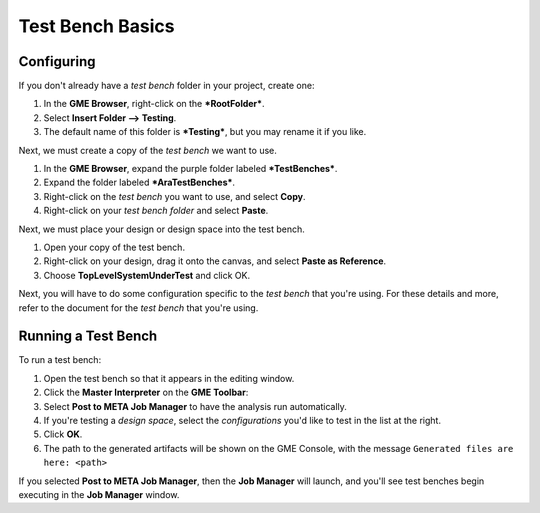.. _testbenchbasics:

Test Bench Basics
=================

Configuring
~~~~~~~~~~~

If you don't already have a *test bench* folder in your project, create
one:

1. In the **GME Browser**, right-click on the ***RootFolder***.
2. Select **Insert Folder --> Testing**.
3. The default name of this folder is ***Testing***, but you may rename
   it if you like.

Next, we must create a copy of the *test bench* we want to use.

1. In the **GME Browser**, expand the purple folder labeled
   ***TestBenches***.
2. Expand the folder labeled ***AraTestBenches***.
3. Right-click on the *test bench* you want to use, and select **Copy**.
4. Right-click on your *test bench folder* and select **Paste**.

Next, we must place your design or design space into the test bench.

1. Open your copy of the test bench.
2. Right-click on your design, drag it onto the canvas, and select
   **Paste as Reference**.
3. Choose **TopLevelSystemUnderTest** and click OK.

Next, you will have to do some configuration specific to the *test
bench* that you're using. For these details and more, refer to the
document for the *test bench* that you're using.

Running a Test Bench
~~~~~~~~~~~~~~~~~~~~

To run a test bench:

1. Open the test bench so that it appears in the editing window.
2. Click the **Master Interpreter** on the **GME Toolbar**:
   |MasterInterpreter Icon|
3. Select **Post to META Job Manager** to have the analysis run
   automatically.
4. If you're testing a *design space*, select the *configurations* you'd
   like to test in the list at the right.
5. Click **OK**.
6. The path to the generated artifacts will be shown on the GME Console,
   with the message ``Generated files are here: <path>``

If you selected **Post to META Job Manager**, then the **Job Manager**
will launch, and you'll see test benches begin executing in the **Job
Manager** window.


..  Viewing Metrics
    ~~~~~~~~~~~~~~~

    Some *test benches* produce metrics, which are values which can help you
    compare designs. To view the metrics that have been gathered for your
    designs, launch the *Project Analyzer* by opening the ``index.html``
    file in your project's root directory. Be sure that **Google Chrome**
    has been configured as described in `Chapter 2: Installation and
    Setup <@ref%20configure-chrome-to-run-the-project-analyzer>`__.

    For more information on using the *Project Analyzer*, see `Project
    Analyzer <@ref%20project-analyzer>`__.

.. |MasterInterpreter Icon| image:: images/11-00-master-interpreter-icon.png

